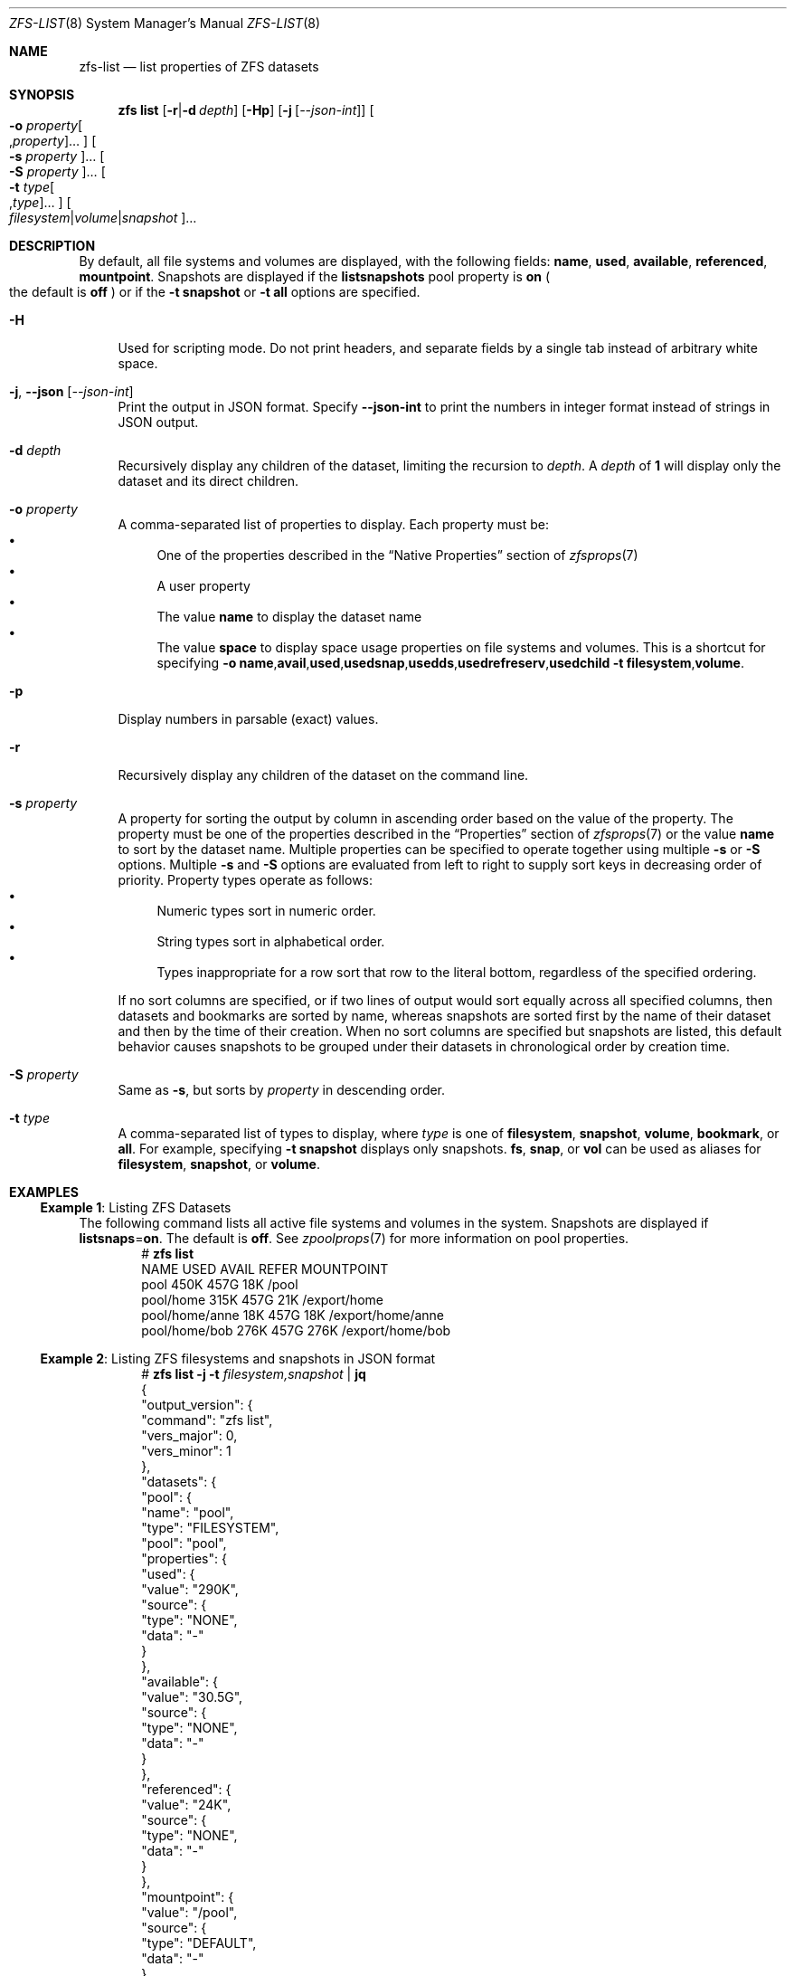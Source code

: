 .\" SPDX-License-Identifier: CDDL-1.0
.\"
.\" CDDL HEADER START
.\"
.\" The contents of this file are subject to the terms of the
.\" Common Development and Distribution License (the "License").
.\" You may not use this file except in compliance with the License.
.\"
.\" You can obtain a copy of the license at usr/src/OPENSOLARIS.LICENSE
.\" or https://opensource.org/licenses/CDDL-1.0.
.\" See the License for the specific language governing permissions
.\" and limitations under the License.
.\"
.\" When distributing Covered Code, include this CDDL HEADER in each
.\" file and include the License file at usr/src/OPENSOLARIS.LICENSE.
.\" If applicable, add the following below this CDDL HEADER, with the
.\" fields enclosed by brackets "[]" replaced with your own identifying
.\" information: Portions Copyright [yyyy] [name of copyright owner]
.\"
.\" CDDL HEADER END
.\"
.\" Copyright (c) 2009 Sun Microsystems, Inc. All Rights Reserved.
.\" Copyright 2011 Joshua M. Clulow <josh@sysmgr.org>
.\" Copyright (c) 2011, 2019 by Delphix. All rights reserved.
.\" Copyright (c) 2013 by Saso Kiselkov. All rights reserved.
.\" Copyright (c) 2014, Joyent, Inc. All rights reserved.
.\" Copyright (c) 2014 by Adam Stevko. All rights reserved.
.\" Copyright (c) 2014 Integros [integros.com]
.\" Copyright 2019 Richard Laager. All rights reserved.
.\" Copyright 2018 Nexenta Systems, Inc.
.\" Copyright 2019 Joyent, Inc.
.\"
.Dd April 28, 2025
.Dt ZFS-LIST 8
.Os
.
.Sh NAME
.Nm zfs-list
.Nd list properties of ZFS datasets
.Sh SYNOPSIS
.Nm zfs
.Cm list
.Op Fl r Ns | Ns Fl d Ar depth
.Op Fl Hp
.Op Fl j Op Ar --json-int
.Oo Fl o Ar property Ns Oo , Ns Ar property Oc Ns … Oc
.Oo Fl s Ar property Oc Ns …
.Oo Fl S Ar property Oc Ns …
.Oo Fl t Ar type Ns Oo , Ns Ar type Oc Ns … Oc
.Oo Ar filesystem Ns | Ns Ar volume Ns | Ns Ar snapshot Oc Ns …
.
.Sh DESCRIPTION
By default, all file systems and volumes are displayed, with the following
fields:
.Sy name , Sy used , Sy available , Sy referenced , Sy mountpoint .
Snapshots are displayed if the
.Sy listsnapshots
pool property is
.Sy on
.Po the default is
.Sy off
.Pc
or if the
.Fl t Sy snapshot
or
.Fl t Sy all
options are specified.
.Bl -tag -width "-H"
.It Fl H
Used for scripting mode.
Do not print headers, and separate fields by a single tab instead of arbitrary
white space.
.It Fl j , -json Op Ar --json-int
Print the output in JSON format.
Specify
.Sy --json-int
to print the numbers in integer format instead of strings in JSON output.
.It Fl d Ar depth
Recursively display any children of the dataset, limiting the recursion to
.Ar depth .
A
.Ar depth
of
.Sy 1
will display only the dataset and its direct children.
.It Fl o Ar property
A comma-separated list of properties to display.
Each property must be:
.Bl -bullet -compact
.It
One of the properties described in the
.Sx Native Properties
section of
.Xr zfsprops 7
.It
A user property
.It
The value
.Sy name
to display the dataset name
.It
The value
.Sy space
to display space usage properties on file systems and volumes.
This is a shortcut for specifying
.Fl o Ns \ \& Ns Sy name , Ns Sy avail , Ns Sy used , Ns Sy usedsnap , Ns
.Sy usedds , Ns Sy usedrefreserv , Ns Sy usedchild
.Fl t Sy filesystem , Ns Sy volume .
.El
.It Fl p
Display numbers in parsable
.Pq exact
values.
.It Fl r
Recursively display any children of the dataset on the command line.
.It Fl s Ar property
A property for sorting the output by column in ascending order based on the
value of the property.
The property must be one of the properties described in the
.Sx Properties
section of
.Xr zfsprops 7
or the value
.Sy name
to sort by the dataset name.
Multiple properties can be specified to operate together using multiple
.Fl s
or
.Fl S
options.
Multiple
.Fl s
and
.Fl S
options are evaluated from left to right to supply sort keys in
decreasing order of priority.
Property types operate as follows:
.Bl -bullet -compact
.It
Numeric types sort in numeric order.
.It
String types sort in alphabetical order.
.It
Types inappropriate for a row sort that row to the literal bottom,
regardless of the specified ordering.
.El
.Pp
If no sort columns are specified, or if two lines of output would sort
equally across all specified columns, then datasets and bookmarks are
sorted by name, whereas snapshots are sorted first by the name of their
dataset and then by the time of their creation.
When no sort columns are specified but snapshots are listed, this
default behavior causes snapshots to be grouped under their datasets in
chronological order by creation time.
.It Fl S Ar property
Same as
.Fl s ,
but sorts by
.Ar property
in descending order.
.It Fl t Ar type
A comma-separated list of types to display, where
.Ar type
is one of
.Sy filesystem ,
.Sy snapshot ,
.Sy volume ,
.Sy bookmark ,
or
.Sy all .
For example, specifying
.Fl t Sy snapshot
displays only snapshots.
.Sy fs ,
.Sy snap ,
or
.Sy vol
can be used as aliases for
.Sy filesystem ,
.Sy snapshot ,
or
.Sy volume .
.El
.
.Sh EXAMPLES
.\" These are, respectively, examples 5 from zfs.8
.\" Make sure to update them bidirectionally
.Ss Example 1 : No Listing ZFS Datasets
The following command lists all active file systems and volumes in the system.
Snapshots are displayed if
.Sy listsnaps Ns = Ns Sy on .
The default is
.Sy off .
See
.Xr zpoolprops 7
for more information on pool properties.
.Bd -literal -compact -offset Ds
.No # Nm zfs Cm list
NAME                      USED  AVAIL  REFER  MOUNTPOINT
pool                      450K   457G    18K  /pool
pool/home                 315K   457G    21K  /export/home
pool/home/anne             18K   457G    18K  /export/home/anne
pool/home/bob             276K   457G   276K  /export/home/bob
.Ed
.Ss Example 2 : No Listing ZFS filesystems and snapshots in JSON format
.Bd -literal -compact -offset Ds
.No # Nm zfs Cm list Fl j Fl t Ar filesystem,snapshot | Cm jq
{
  "output_version": {
    "command": "zfs list",
    "vers_major": 0,
    "vers_minor": 1
  },
  "datasets": {
    "pool": {
      "name": "pool",
      "type": "FILESYSTEM",
      "pool": "pool",
      "properties": {
        "used": {
          "value": "290K",
          "source": {
            "type": "NONE",
            "data": "-"
          }
        },
        "available": {
          "value": "30.5G",
          "source": {
            "type": "NONE",
            "data": "-"
          }
        },
        "referenced": {
          "value": "24K",
          "source": {
            "type": "NONE",
            "data": "-"
          }
        },
        "mountpoint": {
          "value": "/pool",
          "source": {
            "type": "DEFAULT",
            "data": "-"
          }
        }
      }
    },
    "pool/home": {
      "name": "pool/home",
      "type": "FILESYSTEM",
      "pool": "pool",
      "properties": {
        "used": {
          "value": "48K",
          "source": {
            "type": "NONE",
            "data": "-"
          }
        },
        "available": {
          "value": "30.5G",
          "source": {
            "type": "NONE",
            "data": "-"
          }
        },
        "referenced": {
          "value": "24K",
          "source": {
            "type": "NONE",
            "data": "-"
          }
        },
        "mountpoint": {
          "value": "/mnt/home",
          "source": {
            "type": "LOCAL",
            "data": "-"
          }
        }
      }
    },
    "pool/home/bob": {
      "name": "pool/home/bob",
      "type": "FILESYSTEM",
      "pool": "pool",
      "properties": {
        "used": {
          "value": "24K",
          "source": {
            "type": "NONE",
            "data": "-"
          }
        },
        "available": {
          "value": "30.5G",
          "source": {
            "type": "NONE",
            "data": "-"
          }
        },
        "referenced": {
          "value": "24K",
          "source": {
            "type": "NONE",
            "data": "-"
          }
        },
        "mountpoint": {
          "value": "/mnt/home/bob",
          "source": {
            "type": "INHERITED",
            "data": "pool/home"
          }
        }
      }
    },
    "pool/home/bob@v1": {
      "name": "pool/home/bob@v1",
      "type": "SNAPSHOT",
      "pool": "pool",
      "dataset": "pool/home/bob",
      "snapshot_name": "v1",
      "properties": {
        "used": {
          "value": "0B",
          "source": {
            "type": "NONE",
            "data": "-"
          }
        },
        "available": {
          "value": "-",
          "source": {
            "type": "NONE",
            "data": "-"
          }
        },
        "referenced": {
          "value": "24K",
          "source": {
            "type": "NONE",
            "data": "-"
          }
        },
        "mountpoint": {
          "value": "-",
          "source": {
            "type": "NONE",
            "data": "-"
          }
        }
      }
    }
  }
}
.Ed
.
.Sh SEE ALSO
.Xr zfsprops 7 ,
.Xr zfs-get 8
